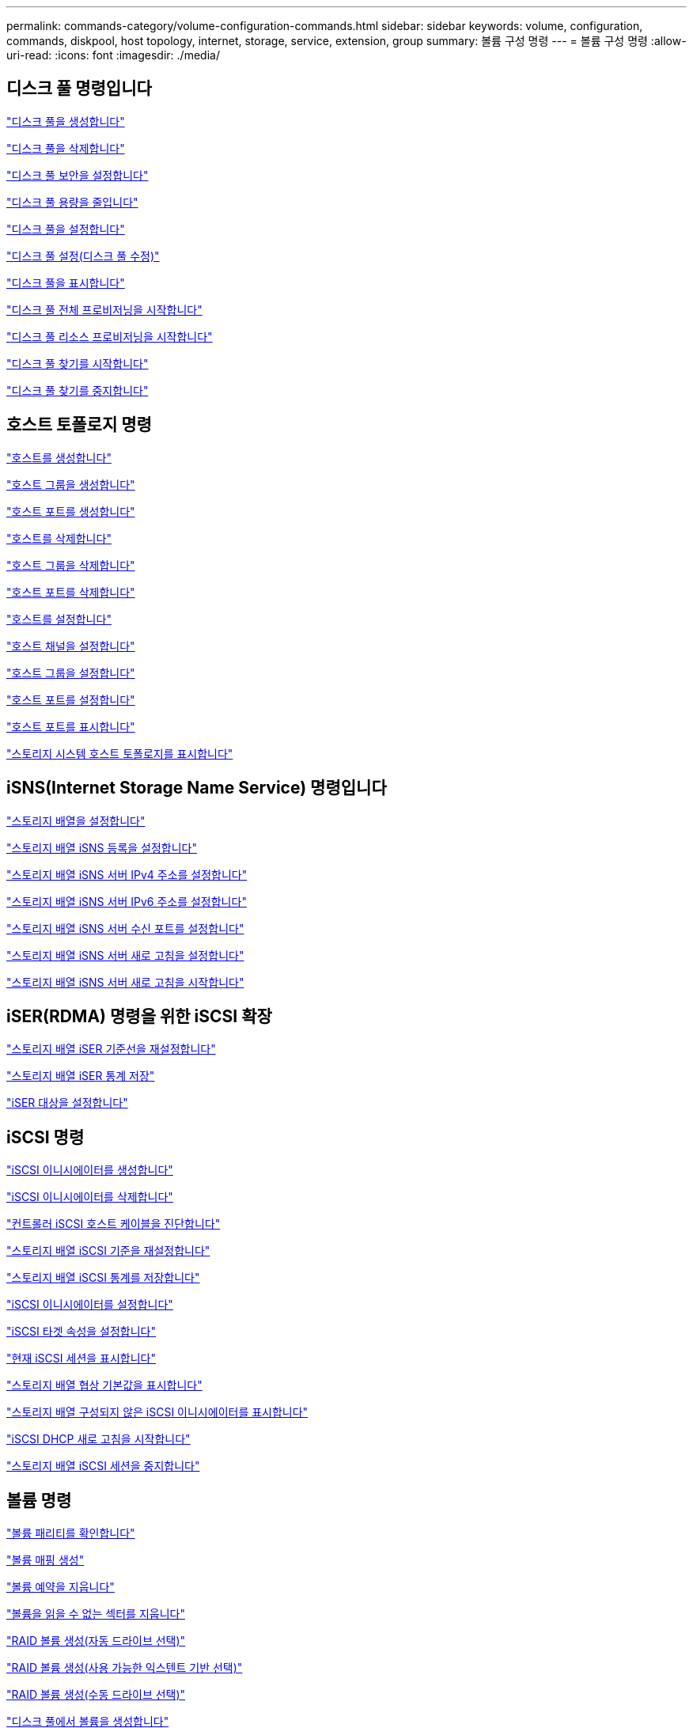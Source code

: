 ---
permalink: commands-category/volume-configuration-commands.html 
sidebar: sidebar 
keywords: volume, configuration, commands, diskpool, host topology, internet, storage, service, extension, group 
summary: 볼륨 구성 명령 
---
= 볼륨 구성 명령
:allow-uri-read: 
:icons: font
:imagesdir: ./media/




== 디스크 풀 명령입니다

link:../commands-a-z/create-diskpool.html["디스크 풀을 생성합니다"]

link:../commands-a-z/delete-diskpool.html["디스크 풀을 삭제합니다"]

link:../commands-a-z/enable-diskpool-security.html["디스크 풀 보안을 설정합니다"]

link:../commands-a-z/reduce-disk-pool-capacity.html["디스크 풀 용량을 줄입니다"]

link:../commands-a-z/set-disk-pool.html["디스크 풀을 설정합니다"]

link:../commands-a-z/set-disk-pool-modify-disk-pool.html["디스크 풀 설정(디스크 풀 수정)"]

link:../commands-a-z/show-diskpool.html["디스크 풀을 표시합니다"]

link:../commands-a-z/start-diskpool-fullprovisioning.html["디스크 풀 전체 프로비저닝을 시작합니다"]

link:../commands-a-z/start-diskpool-resourceprovisioning.html["디스크 풀 리소스 프로비저닝을 시작합니다"]

link:../commands-a-z/start-diskpool-locate.html["디스크 풀 찾기를 시작합니다"]

link:../commands-a-z/stop-diskpool-locate.html["디스크 풀 찾기를 중지합니다"]



== 호스트 토폴로지 명령

link:../commands-a-z/create-host.html["호스트를 생성합니다"]

link:../commands-a-z/create-hostgroup.html["호스트 그룹을 생성합니다"]

link:../commands-a-z/create-hostport.html["호스트 포트를 생성합니다"]

link:../commands-a-z/delete-host.html["호스트를 삭제합니다"]

link:../commands-a-z/delete-hostgroup.html["호스트 그룹을 삭제합니다"]

link:../commands-a-z/delete-hostport.html["호스트 포트를 삭제합니다"]

link:../commands-a-z/set-host.html["호스트를 설정합니다"]

link:../commands-a-z/set-hostchannel.html["호스트 채널을 설정합니다"]

link:../commands-a-z/set-hostgroup.html["호스트 그룹을 설정합니다"]

link:../commands-a-z/set-hostport.html["호스트 포트를 설정합니다"]

link:../commands-a-z/show-allhostports.html["호스트 포트를 표시합니다"]

link:../commands-a-z/show-storagearray-hosttopology.html["스토리지 시스템 호스트 토폴로지를 표시합니다"]



== iSNS(Internet Storage Name Service) 명령입니다

link:../commands-a-z/set-storagearray.html["스토리지 배열을 설정합니다"]

link:../commands-a-z/set-storagearray-isnsregistration.html["스토리지 배열 iSNS 등록을 설정합니다"]

link:../commands-a-z/set-storagearray-isnsipv4configurationmethod.html["스토리지 배열 iSNS 서버 IPv4 주소를 설정합니다"]

link:../commands-a-z/set-storagearray-isnsipv6address.html["스토리지 배열 iSNS 서버 IPv6 주소를 설정합니다"]

link:../commands-a-z/set-storagearray-isnslisteningport.html["스토리지 배열 iSNS 서버 수신 포트를 설정합니다"]

link:../commands-a-z/set-storagearray-isnsserverrefresh.html["스토리지 배열 iSNS 서버 새로 고침을 설정합니다"]

link:../commands-a-z/start-storagearray-isnsserverrefresh.html["스토리지 배열 iSNS 서버 새로 고침을 시작합니다"]



== iSER(RDMA) 명령을 위한 iSCSI 확장

link:../commands-a-z/reset-storagearray-iserstatsbaseline.html["스토리지 배열 iSER 기준선을 재설정합니다"]

link:../commands-a-z/save-storagearray-iserstatistics.html["스토리지 배열 iSER 통계 저장"]

link:../commands-a-z/set-isertarget.html["iSER 대상을 설정합니다"]



== iSCSI 명령

link:../commands-a-z/create-iscsiinitiator.html["iSCSI 이니시에이터를 생성합니다"]

link:../commands-a-z/delete-iscsiinitiator.html["iSCSI 이니시에이터를 삭제합니다"]

link:../commands-a-z/diagnose-controller-iscsihostport.html["컨트롤러 iSCSI 호스트 케이블을 진단합니다"]

link:../commands-a-z/reset-storagearray-iscsistatsbaseline.html["스토리지 배열 iSCSI 기준을 재설정합니다"]

link:../commands-a-z/diagnose-controller-iscsihostport.html["스토리지 배열 iSCSI 통계를 저장합니다"]

link:../commands-a-z/set-iscsiinitiator.html["iSCSI 이니시에이터를 설정합니다"]

link:../commands-a-z/set-iscsitarget.html["iSCSI 타겟 속성을 설정합니다"]

link:../commands-a-z/show-iscsisessions.html["현재 iSCSI 세션을 표시합니다"]

link:../commands-a-z/show-storagearray-iscsinegotiationdefaults.html["스토리지 배열 협상 기본값을 표시합니다"]

link:../commands-a-z/show-storagearray-unconfigurediscsiinitiators.html["스토리지 배열 구성되지 않은 iSCSI 이니시에이터를 표시합니다"]

link:../commands-a-z/start-controller-iscsihostport-dhcprefresh.html["iSCSI DHCP 새로 고침을 시작합니다"]

link:../commands-a-z/stop-storagearray-iscsisession.html["스토리지 배열 iSCSI 세션을 중지합니다"]



== 볼륨 명령

link:../commands-a-z/check-volume-parity.html["볼륨 패리티를 확인합니다"]

link:../commands-a-z/create-mapping-volume.html["볼륨 매핑 생성"]

link:../commands-a-z/clear-volume-reservations.html["볼륨 예약을 지웁니다"]

link:../commands-a-z/clear-volume-unreadablesectors.html["볼륨을 읽을 수 없는 섹터를 지웁니다"]

link:../commands-a-z/create-raid-volume-automatic-drive-select.html["RAID 볼륨 생성(자동 드라이브 선택)"]

link:../commands-a-z/create-raid-volume-free-extent-based-select.html["RAID 볼륨 생성(사용 가능한 익스텐트 기반 선택)"]

link:../commands-a-z/create-raid-volume-manual-drive-select.html["RAID 볼륨 생성(수동 드라이브 선택)"]

link:../commands-a-z/create-volume-diskpool.html["디스크 풀에서 볼륨을 생성합니다"]

link:../commands-a-z/delete-volume.html["볼륨을 삭제합니다"]

link:../commands-a-z/delete-volume-from-disk-pool.html["디스크 풀에서 볼륨을 삭제합니다"]

link:../commands-a-z/start-increasevolumecapacity-volume.html["디스크 풀 또는 볼륨 그룹의 볼륨 용량 증가..."]

link:../commands-a-z/start-volume-initialize.html["씬 볼륨을 초기화합니다"]

link:../commands-a-z/recover-volume.html["RAID 볼륨을 복구합니다"]

link:../commands-a-z/remove-lunmapping.html["볼륨 LUN 매핑을 제거합니다"]

link:../commands-a-z/repair-volume-parity.html["볼륨 패리티를 복구합니다"]

link:../commands-a-z/repair-data-parity.html["데이터 패리티 복구"]

link:../commands-a-z/save-check-vol-parity-job-errors.html["저장 확인 볼륨 패리티 작업 패리티 오류"]

link:../commands-a-z/set-thin-volume-attributes.html["씬 볼륨 특성을 설정합니다"]

link:../commands-a-z/set-volumes.html["디스크 풀의 볼륨에 대한 볼륨 속성 설정..."]

link:../commands-a-z/set-volume-group-attributes-for-volume-in-a-volume-group.html["볼륨 그룹의 볼륨에 대한 볼륨 특성을 설정합니다."]

link:../commands-a-z/set-volume-logicalunitnumber.html["볼륨 매핑을 설정합니다"]

link:../commands-a-z/show-check-vol-parity-jobs.html["볼륨 패리티 검사 작업을 표시합니다"]

link:../commands-a-z/show-volume.html["씬 볼륨을 표시합니다"]

link:../commands-a-z/show-volume-summary.html["볼륨 표시"]

link:../commands-a-z/show-volume-actionprogress.html["볼륨 작업 진행률을 표시합니다"]

link:../commands-a-z/show-volume-performancestats.html["볼륨 성능 통계를 표시합니다"]

link:../commands-a-z/show-volume-reservations.html["볼륨 예약을 표시합니다"]

link:../commands-a-z/start-check-vol-parity-job.html["볼륨 패리티 검사 작업을 시작합니다"]

link:../commands-a-z/start-volume-initialization.html["볼륨 초기화를 시작합니다"]

link:../commands-a-z/stop-check-vol-parity-job.html["볼륨 패리티 검사 작업을 중지합니다"]



== 볼륨 그룹 명령

link:../commands-a-z/create-volumegroup.html["볼륨 그룹을 생성합니다"]

link:../commands-a-z/delete-volumegroup.html["볼륨 그룹을 삭제합니다"]

link:../commands-a-z/enable-volumegroup-security.html["볼륨 그룹 보안을 설정합니다"]

link:../commands-a-z/revive-volumegroup.html["볼륨 그룹을 다시 사용합니다"]

link:../commands-a-z/set-volumegroup.html["볼륨 그룹을 설정합니다"]

link:../commands-a-z/set-volumegroup-forcedstate.html["볼륨 그룹 강제 상태를 설정합니다"]

link:../commands-a-z/show-volumegroup.html["볼륨 그룹을 표시합니다"]

link:../commands-a-z/show-volumegroup-exportdependencies.html["볼륨 그룹 엑스포트 종속성을 표시합니다"]

link:../commands-a-z/show-volumegroup-importdependencies.html["볼륨 그룹 가져오기 종속성을 표시합니다"]

link:../commands-a-z/start-volumegroup-defragment.html["볼륨 그룹 조각 모음을 시작합니다"]

link:../commands-a-z/start-volumegroup-export.html["볼륨 그룹 내보내기를 시작합니다"]

link:../commands-a-z/start-volumegroup-fullprovisioning.html["볼륨 그룹 전체 프로비저닝을 시작합니다"]

link:../commands-a-z/start-volumegroup-resourceprovisioning.html["볼륨 그룹 리소스 프로비저닝을 시작합니다"]

link:../get-started/learn-about-volume-group-migration.html["볼륨 그룹 마이그레이션에 대한 자세한 정보(CLI만 해당)"]

link:../commands-a-z/start-volumegroup-import.html["볼륨 그룹 가져오기를 시작합니다"]

link:../commands-a-z/start-volumegroup-locate.html["볼륨 그룹 찾기를 시작합니다"]

link:../commands-a-z/stop-volumegroup-locate.html["볼륨 그룹 위치를 중지합니다"]

